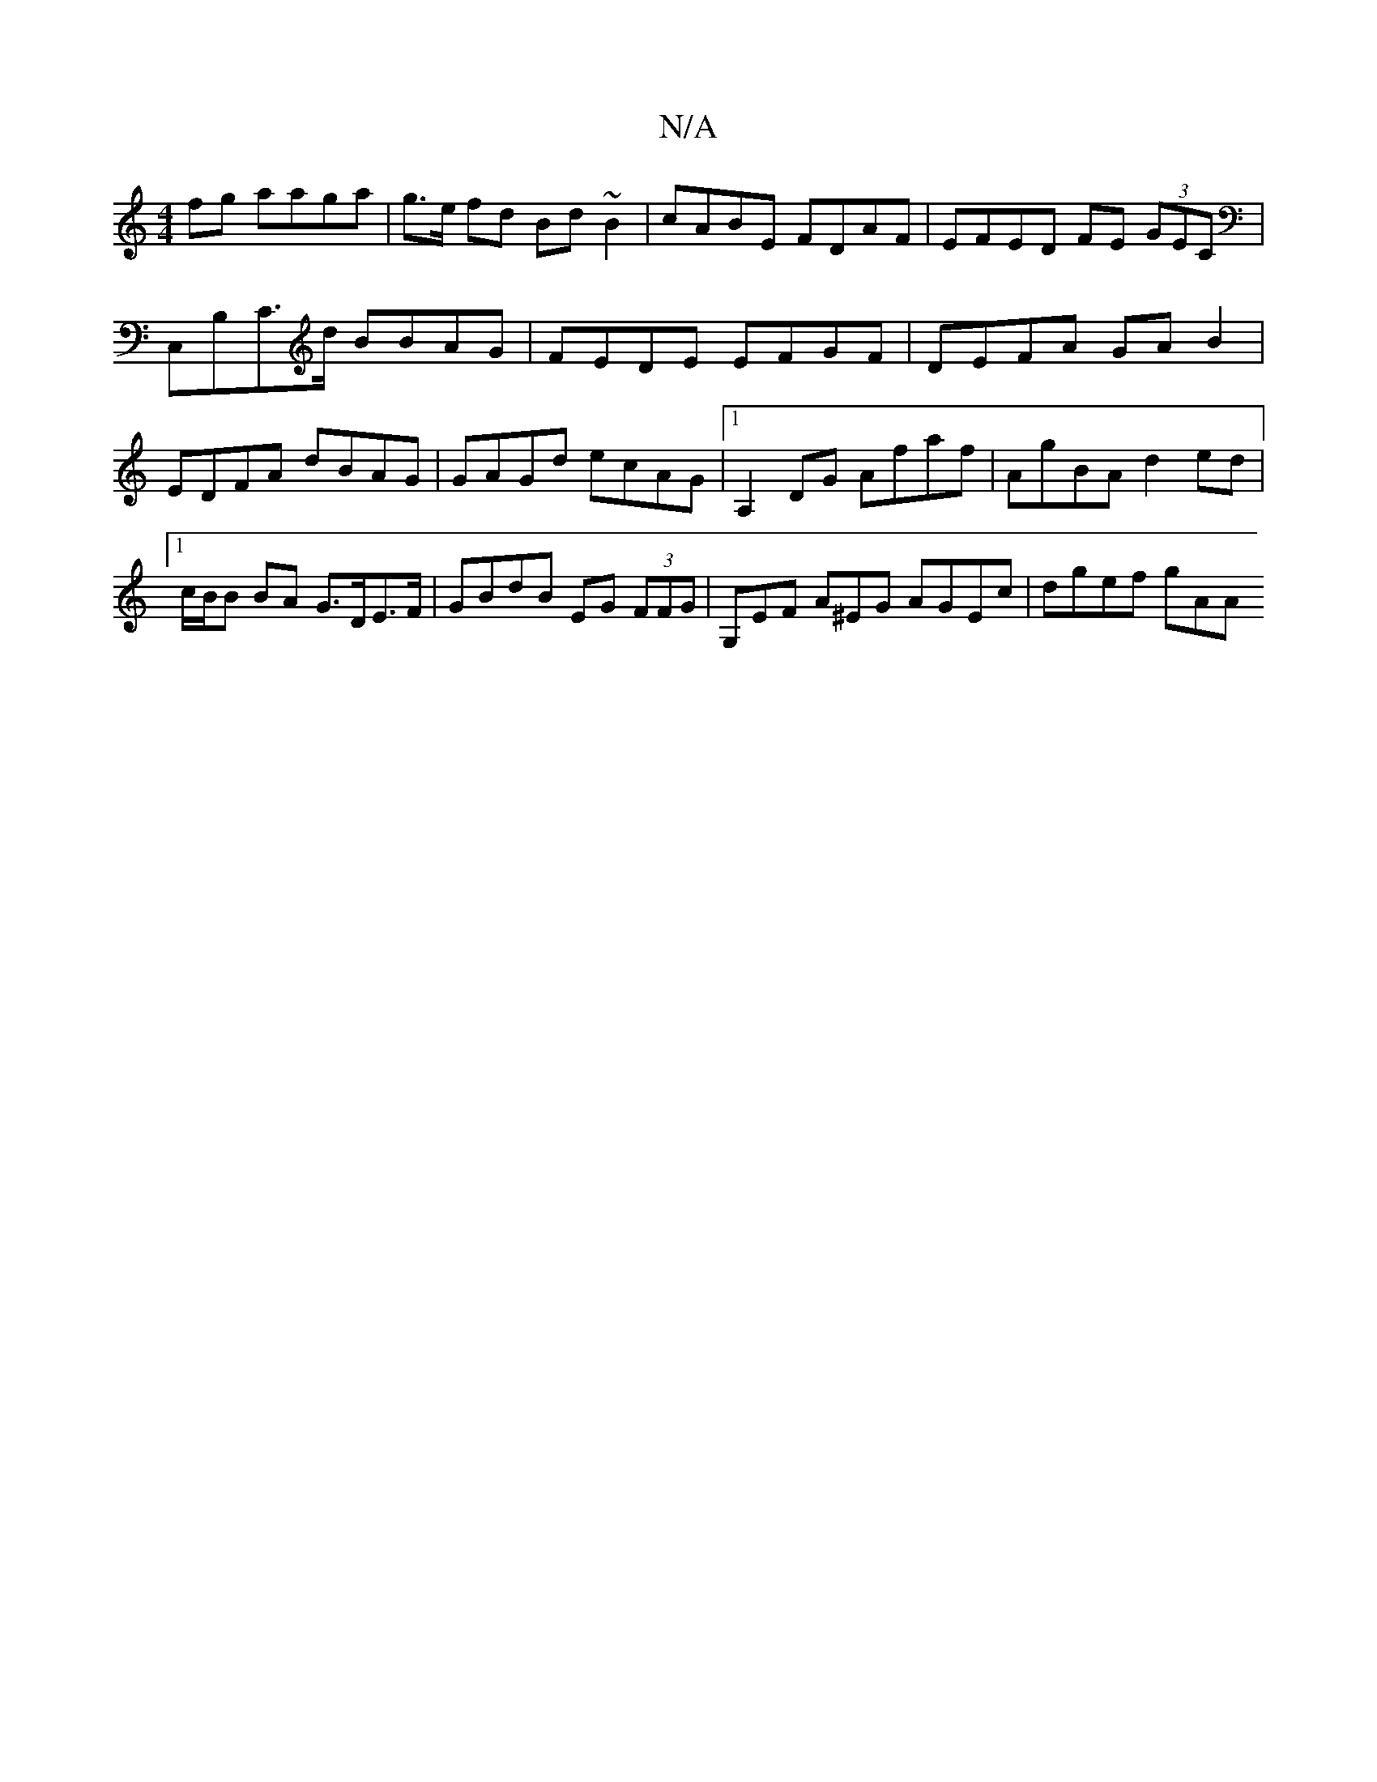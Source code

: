 X:1
T:N/A
M:4/4
R:N/A
K:Cmajor
fg aaga | g>e fd Bd~B2 | cABE FDAF |EFED FE (3GEC | C,B,C>d BBAG | FEDE EFGF | DEFA GA B2 | EDFA dBAG| GAGd ecAG|1 A,2DG Afaf | AgBA d2ed |[1 c/B/B BA G>DE>F | GBdB EG (3FFG | G,EF A^EG AGEc| dgef gAA